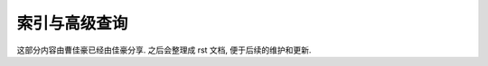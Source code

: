 .. _db_concept:


索引与高级查询
==========================================
这部分内容由曹佳豪已经由佳豪分享. 之后会整理成 rst 文档, 便于后续的维护和更新.
